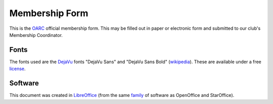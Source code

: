 Membership Form
===============

This is the OARC_ official membership form.  This may be filled out in paper or
electronic form and submitted to our club's Membership Coordinator.

.. _OARC: http://oarc.net


Fonts
-----

The fonts used are the DejaVu_ fonts "DejaVu Sans" and "DejaVu Sans Bold"
(wikipedia_).  These are available under a free license_.

.. _DejaVu: http://dejavu-fonts.org/wiki/Main_Page
.. _wikipedia: https://en.wikipedia.org/wiki/DejaVu_fonts
.. _license: http://dejavu-fonts.org/wiki/License


Software
--------

This document was created in LibreOffice_ (from the same family_ of software as
OpenOffice and StarOffice).

.. _LibreOffice: https://www.libreoffice.org/
.. _family: https://en.wikipedia.org/wiki/LibreOffice
